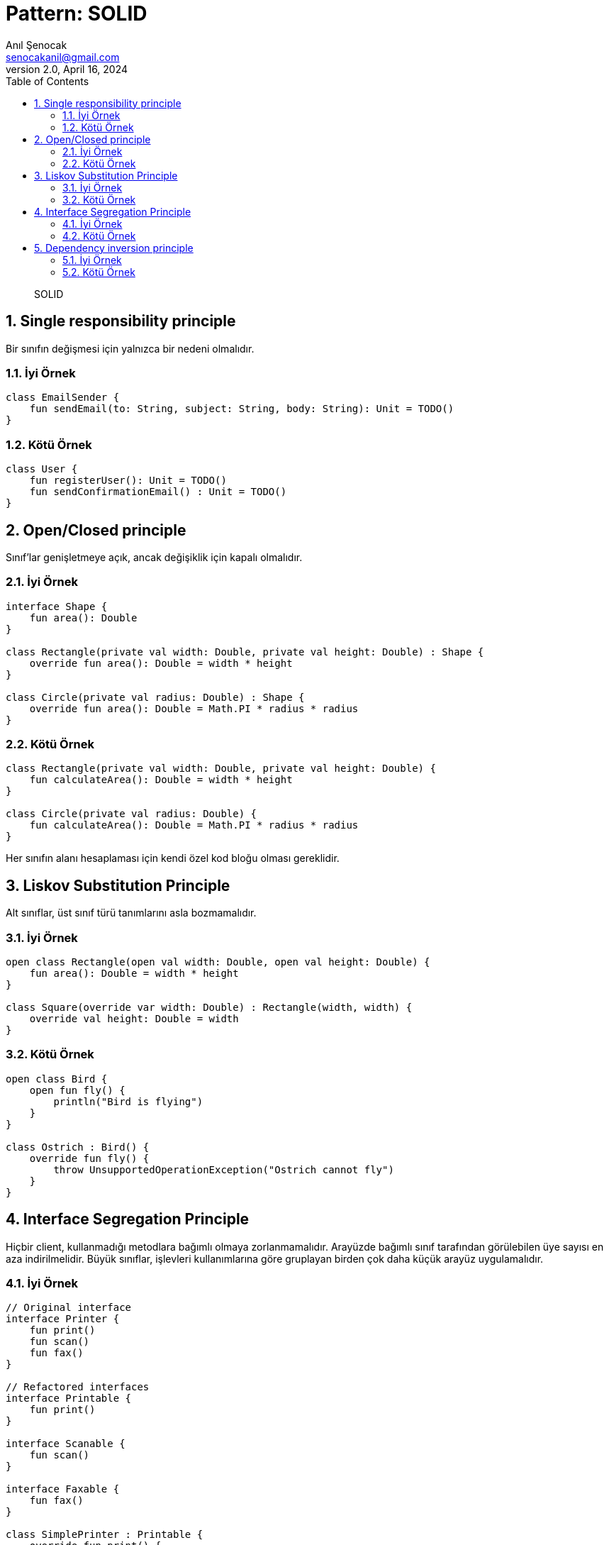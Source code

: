 = Pattern: SOLID
:source-highlighter: highlight.js
Anıl Şenocak <senocakanil@gmail.com>
2.0, April 16, 2024
:description: SOLID
:organization: Personal
:doctype: book
:preface-title: Preface
// Settings:
:experimental:
:reproducible:
:icons: font
:listing-caption: Listing
:sectnums:
:toc:
:toclevels: 3
:xrefstyle: short
:nofooter:
// URIs:
:url-quickref: https://github.com/senocak/tutorials/tree/master/

[%notitle]
--
[abstract]
{description}
--

== Single responsibility principle
Bir sınıfın değişmesi için yalnızca bir nedeni olmalıdır.

=== İyi Örnek
[source,kotlin]
----
class EmailSender {
    fun sendEmail(to: String, subject: String, body: String): Unit = TODO()
}
----
=== Kötü Örnek
[source,kotlin]
----
class User {
    fun registerUser(): Unit = TODO()
    fun sendConfirmationEmail() : Unit = TODO()
}
----

== Open/Closed principle
Sınıf'lar genişletmeye açık, ancak değişiklik için kapalı olmalıdır.

=== İyi Örnek
[source,kotlin]
----
interface Shape {
    fun area(): Double
}

class Rectangle(private val width: Double, private val height: Double) : Shape {
    override fun area(): Double = width * height
}

class Circle(private val radius: Double) : Shape {
    override fun area(): Double = Math.PI * radius * radius
}
----
=== Kötü Örnek
[source,kotlin]
----
class Rectangle(private val width: Double, private val height: Double) {
    fun calculateArea(): Double = width * height
}

class Circle(private val radius: Double) {
    fun calculateArea(): Double = Math.PI * radius * radius
}
----

Her sınıfın alanı hesaplaması için kendi özel kod bloğu olması gereklidir.

== Liskov Substitution Principle
Alt sınıflar, üst sınıf türü tanımlarını asla bozmamalıdır.

=== İyi Örnek
[source,kotlin]
----
open class Rectangle(open val width: Double, open val height: Double) {
    fun area(): Double = width * height
}

class Square(override var width: Double) : Rectangle(width, width) {
    override val height: Double = width
}
----
=== Kötü Örnek
[source,kotlin]
----
open class Bird {
    open fun fly() {
        println("Bird is flying")
    }
}

class Ostrich : Bird() {
    override fun fly() {
        throw UnsupportedOperationException("Ostrich cannot fly")
    }
}
----

== Interface Segregation Principle
Hiçbir client, kullanmadığı metodlara bağımlı olmaya zorlanmamalıdır. Arayüzde bağımlı sınıf tarafından görülebilen üye sayısı en aza indirilmelidir. Büyük sınıflar, işlevleri kullanımlarına göre gruplayan birden çok daha küçük arayüz uygulamalıdır.

=== İyi Örnek
[source,kotlin]
----
// Original interface
interface Printer {
    fun print()
    fun scan()
    fun fax()
}

// Refactored interfaces
interface Printable {
    fun print()
}

interface Scanable {
    fun scan()
}

interface Faxable {
    fun fax()
}

class SimplePrinter : Printable {
    override fun print() {
        println("Printing document...")
    }
}

class AdvancedPrinter : Printable, Scanable, Faxable {
    override fun print() {
        println("Printing document...")
    }

    override fun scan() {
        println("Scanning document...")
    }

    override fun fax() {
        println("Faxing document...")
    }
}
----
=== Kötü Örnek
[source,kotlin]
----
interface Printer {
    fun print()
    fun scan()
    fun fax()
}

class SimplePrinter : Printer {
    override fun print() {
        println("Printing document...")
    }

    override fun scan() {
        // Not supported
        throw UnsupportedOperationException("Scanning not supported")
    }

    override fun fax() {
        // Not supported
        throw UnsupportedOperationException("Faxing not supported")
    }
}
----

== Dependency inversion principle
Yüksek seviyeli modüller, düşük seviyeli modüllere bağlı olmamalıdır. Her ikisi de soyutlamalara dayanmalıdır. Soyutlamalar ayrıntılara bağlı olmamalıdır.

=== İyi Örnek
[source,kotlin]
----
class NotificationService {
    fun notifyUserByEmail(message: String) {
        val emailNotification = EmailNotificationProvider()
        emailNotification.sendNotification(message)
    }

    fun notifyUserBySMS(message: String) {
        val smsNotification = SMSNotificationProvider()
        smsNotification.sendNotification(message)
    }
}
----
=== Kötü Örnek
[source,kotlin]
----
// Abstraction
interface NotificationProvider {
    fun sendNotification(message: String)
}

// Concrete implementations
class EmailNotificationProvider : NotificationProvider {
    override fun sendNotification(message: String) {
        println("Sending email notification: $message")
    }
}

class SMSNotificationProvider : NotificationProvider {
    override fun sendNotification(message: String) {
        println("Sending SMS notification: $message")
    }
}

// High-level module
class NotificationService(private val notificationProvider: NotificationProvider) {
    fun notifyUser(message: String) {
        notificationProvider.sendNotification(message)
    }
}
----
